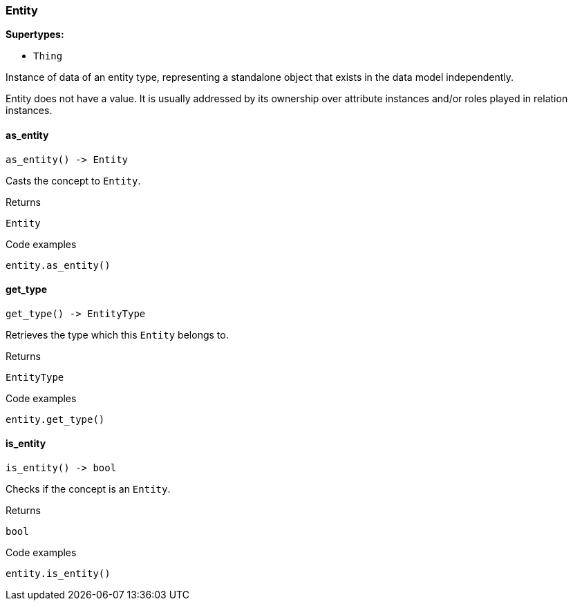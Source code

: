 [#_Entity]
=== Entity

*Supertypes:*

* `Thing`

Instance of data of an entity type, representing a standalone object that exists in the data model independently.

Entity does not have a value. It is usually addressed by its ownership over attribute instances and/or roles played in relation instances.

// tag::methods[]
[#_as_entity]
==== as_entity

[source,python]
----
as_entity() -> Entity
----

Casts the concept to ``Entity``.

[caption=""]
.Returns
`Entity`

[caption=""]
.Code examples
[source,python]
----
entity.as_entity()
----

[#_get_type]
==== get_type

[source,python]
----
get_type() -> EntityType
----

Retrieves the type which this ``Entity`` belongs to.

[caption=""]
.Returns
`EntityType`

[caption=""]
.Code examples
[source,python]
----
entity.get_type()
----

[#_is_entity]
==== is_entity

[source,python]
----
is_entity() -> bool
----

Checks if the concept is an ``Entity``.

[caption=""]
.Returns
`bool`

[caption=""]
.Code examples
[source,python]
----
entity.is_entity()
----

// end::methods[]


